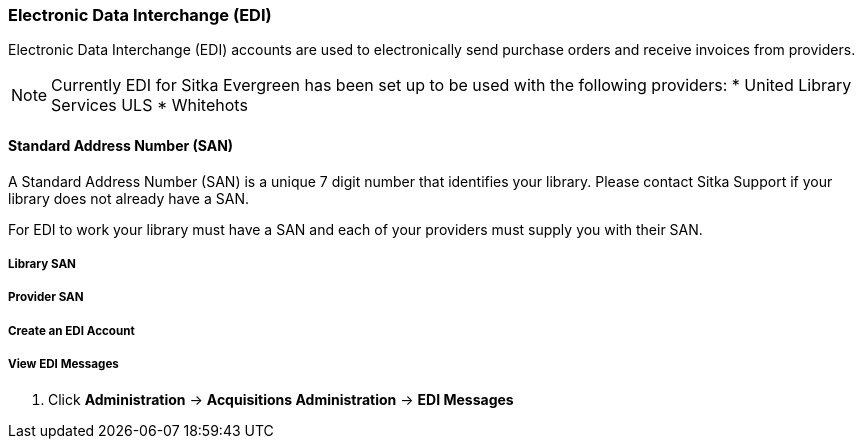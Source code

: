 Electronic Data Interchange (EDI)
~~~~~~~~~~~~~~~~~~~~~~~~~~~~~~~~~

Electronic Data Interchange (EDI) accounts are used to electronically send purchase orders and receive invoices from providers.

NOTE: Currently EDI for Sitka Evergreen has been set up to be used with the following providers:
* United Library Services ULS
* Whitehots

Standard Address Number (SAN)
^^^^^^^^^^^^^^^^^^^^^^^^^^^^^

A Standard Address Number (SAN) is a unique 7 digit number that identifies your library. Please contact Sitka Support if your library does not already have a SAN.

For EDI to work your library must have a SAN and each of your providers must supply you with their SAN.

Library SAN
+++++++++++


Provider SAN
++++++++++++


Create an EDI Account
+++++++++++++++++++++


View EDI Messages
+++++++++++++++++

. Click *Administration* -> *Acquisitions Administration* -> *EDI Messages*
